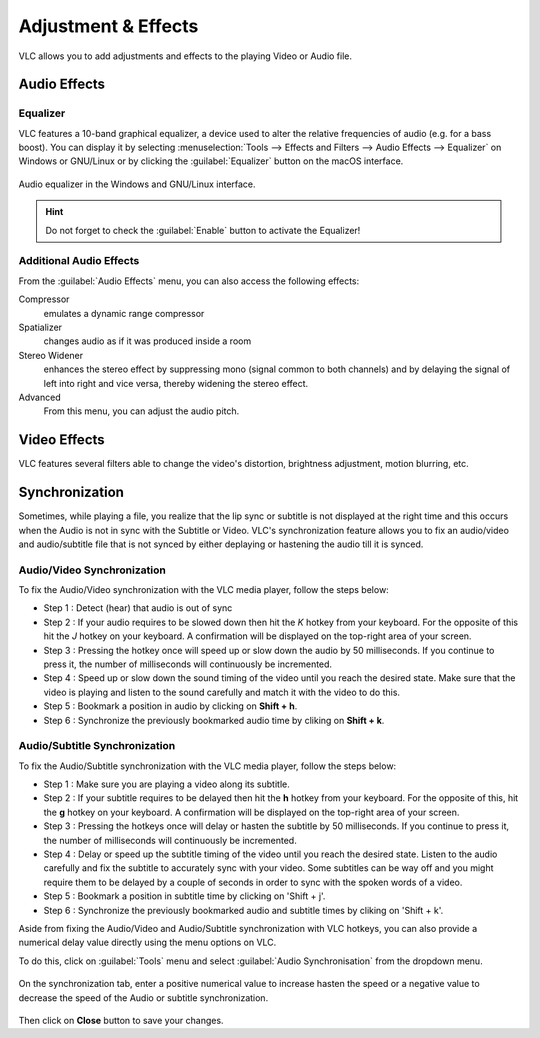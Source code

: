 ####################
Adjustment & Effects
####################

VLC allows you to add adjustments and effects to the playing Video or Audio file.
 
*************
Audio Effects
*************

Equalizer
=========

VLC features a 10-band graphical equalizer, a device used to alter the relative frequencies of audio (e.g. for a bass boost). 
You can display it by selecting :menuselection:`Tools --> Effects and Filters --> Audio Effects --> Equalizer` on Windows or GNU/Linux or by clicking the :guilabel:`Equalizer` button on the macOS interface. 

.. figure::  /images/basic/settings/adjustmentsandeffects_audio.png
   :align:   center

   Audio equalizer in the Windows and GNU/Linux interface.

.. Hint:: Do not forget to check the :guilabel:`Enable` button to activate the Equalizer!

Additional Audio Effects
========================

From the :guilabel:`Audio Effects` menu, you can also access the following effects:

Compressor
   emulates a dynamic range compressor
Spatializer
   changes audio as if it was produced inside a room
Stereo Widener
   enhances the stereo effect by suppressing mono (signal common to both channels) and by delaying the signal of left into right and vice versa, thereby widening the stereo effect.
Advanced
   From this menu, you can adjust the audio pitch.

*************
Video Effects
*************

VLC features several filters able to change the video's distortion, brightness adjustment, motion blurring, etc. 

.. figure::  /images/basic/settings/adjustmentsandeffects_video.png
   :align:   center

***************
Synchronization
***************
 
Sometimes, while playing a file, you realize that the lip sync or subtitle is not displayed at the right time and this occurs when the Audio is not in sync with the Subtitle or Video. 
VLC's synchronization feature allows you to fix an audio/video and audio/subtitle file that is not synced by either deplaying or hastening the audio till it is synced. 

Audio/Video Synchronization
===========================

To fix the Audio/Video synchronization with the VLC media player, follow the steps below:
 
* Step 1 : Detect (hear) that audio is out of sync
* Step 2 : If your audio requires to be slowed down then hit the *K* hotkey from your keyboard. For the opposite of this hit the *J* hotkey on your keyboard. A confirmation will be displayed on the top-right area of your screen.
* Step 3 : Pressing the hotkey once will speed up or slow down the audio by 50 milliseconds. If you continue to press it, the number of milliseconds will continuously be incremented.
* Step 4 : Speed up or slow down the sound timing of the video until you reach the desired state. Make sure that the video is playing and listen to the sound carefully and match it with the video to do this.
* Step 5 : Bookmark a position in audio by clicking on **Shift + h**. 
* Step 6 : Synchronize the previously bookmarked audio time by cliking on **Shift + k**. 

Audio/Subtitle Synchronization 
==============================

To fix the Audio/Subtitle synchronization with the VLC media player, follow the steps below:
 
* Step 1 : Make sure you are playing a video along its subtitle.
* Step 2 : If your subtitle requires to be delayed then hit the **h** hotkey from your keyboard. For the opposite of this, hit the **g** hotkey on your keyboard. A confirmation will be displayed on the top-right area of your screen.
* Step 3 : Pressing the hotkeys once will delay or hasten the subtitle by 50 milliseconds. If you continue to press it, the number of milliseconds will continuously be incremented.
* Step 4 : Delay or speed up the subtitle timing of the video until you reach the desired state. Listen to the audio carefully and fix the subtitle to accurately sync with your video. Some subtitles can be way off and you might require them to be delayed by a couple of seconds in order to sync with the spoken words of a video.
* Step 5 : Bookmark a position in subtitle time by clicking on 'Shift + j'.
* Step 6 : Synchronize the previously bookmarked audio and subtitle times by cliking on 'Shift + k'. 
 

Aside from fixing the Audio/Video and Audio/Subtitle synchronization with VLC hotkeys, you can also provide a numerical delay value directly using the menu options on VLC.

To do this, click on :guilabel:`Tools` menu and select :guilabel:`Audio Synchronisation` from the dropdown menu. 

.. figure::  /images/basic/settings/track_synchronization.PNG
   :align:   center

On the synchronization tab, enter a positive numerical value to increase hasten the speed or a negative value to decrease the speed of the Audio or subtitle synchronization.

.. figure::  /images/basic/settings/adjustmentsandeffects_synchronization.png
   :align:   center

Then click on **Close** button to save your changes.


